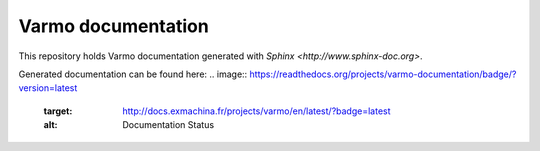 Varmo documentation
===================

This repository holds Varmo documentation generated with
`Sphinx <http://www.sphinx-doc.org>`.

Generated documentation can be found here: 
.. image:: https://readthedocs.org/projects/varmo-documentation/badge/?version=latest
    :target: http://docs.exmachina.fr/projects/varmo/en/latest/?badge=latest
    :alt: Documentation Status
